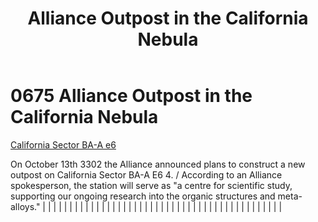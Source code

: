 :PROPERTIES:
:ID:       f5d6d74f-58ad-4e47-ab66-7343c2495bad
:END:
#+title: Alliance Outpost in the California Nebula
#+filetags: :beacon:
*     0675  Alliance Outpost in the California Nebula
[[id:f99d8454-00d7-49b6-9255-63801f7ff7e8][California Sector BA-A e6]]

On October 13th 3302 the Alliance announced plans to construct a new outpost on California Sector BA-A E6 4. / According to an Alliance spokesperson, the station will serve as "a centre for scientific study, supporting our ongoing research into the organic structures and meta-alloys."                                                                                                                                                                                                                                                                                                                                                                                                                                                                                                                                                                                                                                                                                                                                                                                                                                                                                                                                                                                                                                                                                                                                                                                                                                                                                                                                                                                                                                                                                                                                                                                                                                                                                                                                                                                                                                                                                                                                                                                                                                                                                                                                                                                                                                                                                                                                                                                                                                                                                                                                                                                                                                                                                                                                                     |   |   |                                                                                                                                                                                                                                                                                                                                                                                                                                                                                                                                                                                                                                                                                                                                                                                                                                                                                                                                                                                                                       |   |   |   |   |   |   |   |   |   |   |   |   |   |   |   |   |   |   |   |   |   |   |   |   |   |   |   |   |   |   |   |   |   |   |   |   |   |   |   |   |   |   

[[file:img/beacons/0675.png]]
